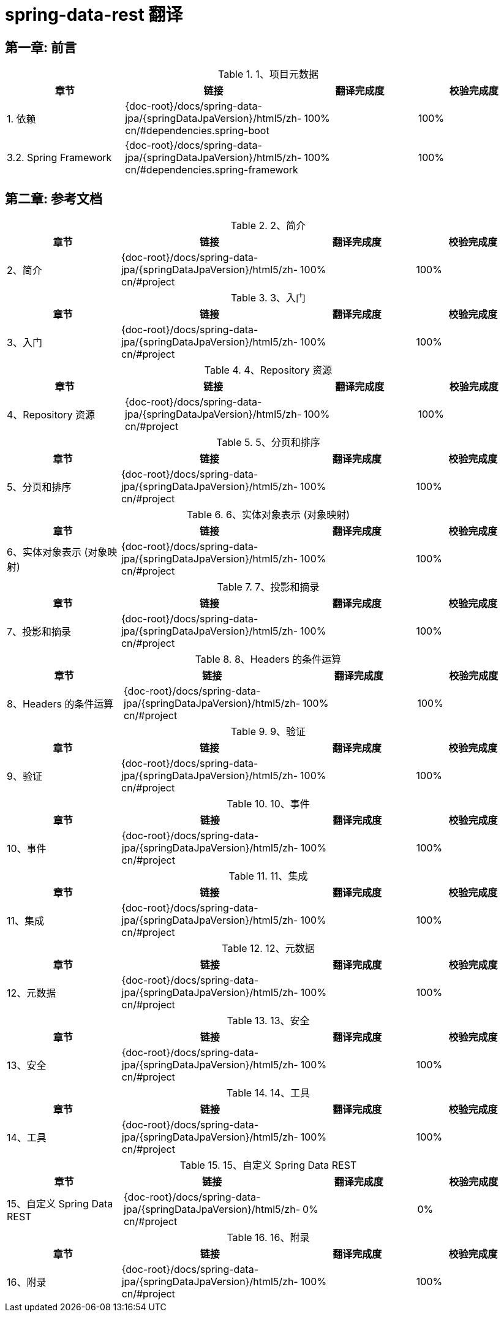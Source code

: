 = spring-data-rest 翻译

== 第一章: 前言

.1、项目元数据
|===
|章节 |链接 |翻译完成度 |校验完成度

| 1. 依赖
| {doc-root}/docs/spring-data-jpa/{springDataJpaVersion}/html5/zh-cn/#dependencies.spring-boot
| 100%
| 100%

| 3.2. Spring Framework
| {doc-root}/docs/spring-data-jpa/{springDataJpaVersion}/html5/zh-cn/#dependencies.spring-framework
| 100%
| 100%
|===

== 第二章: 参考文档

.2、简介
|===
|章节 |链接 |翻译完成度 |校验完成度

| 2、简介
| {doc-root}/docs/spring-data-jpa/{springDataJpaVersion}/html5/zh-cn/#project
| 100%
| 100%
|===

.3、入门
|===
|章节 |链接 |翻译完成度 |校验完成度

| 3、入门
| {doc-root}/docs/spring-data-jpa/{springDataJpaVersion}/html5/zh-cn/#project
| 100%
| 100%
|===

.4、Repository 资源
|===
|章节 |链接 |翻译完成度 |校验完成度

| 4、Repository 资源
| {doc-root}/docs/spring-data-jpa/{springDataJpaVersion}/html5/zh-cn/#project
| 100%
| 100%
|===

.5、分页和排序
|===
|章节 |链接 |翻译完成度 |校验完成度

| 5、分页和排序
| {doc-root}/docs/spring-data-jpa/{springDataJpaVersion}/html5/zh-cn/#project
| 100%
| 100%
|===

.6、实体对象表示 (对象映射)
|===
|章节 |链接 |翻译完成度 |校验完成度

| 6、实体对象表示 (对象映射)
| {doc-root}/docs/spring-data-jpa/{springDataJpaVersion}/html5/zh-cn/#project
| 100%
| 100%
|===

.7、投影和摘录
|===
|章节 |链接 |翻译完成度 |校验完成度

| 7、投影和摘录
| {doc-root}/docs/spring-data-jpa/{springDataJpaVersion}/html5/zh-cn/#project
| 100%
| 100%
|===

.8、Headers 的条件运算
|===
|章节 |链接 |翻译完成度 |校验完成度

| 8、Headers 的条件运算
| {doc-root}/docs/spring-data-jpa/{springDataJpaVersion}/html5/zh-cn/#project
| 100%
| 100%
|===

.9、验证
|===
|章节 |链接 |翻译完成度 |校验完成度

| 9、验证
| {doc-root}/docs/spring-data-jpa/{springDataJpaVersion}/html5/zh-cn/#project
| 100%
| 100%
|===

.10、事件
|===
|章节 |链接 |翻译完成度 |校验完成度

| 10、事件
| {doc-root}/docs/spring-data-jpa/{springDataJpaVersion}/html5/zh-cn/#project
| 100%
| 100%
|===

.11、集成
|===
|章节 |链接 |翻译完成度 |校验完成度

| 11、集成
| {doc-root}/docs/spring-data-jpa/{springDataJpaVersion}/html5/zh-cn/#project
| 100%
| 100%
|===

.12、元数据
|===
|章节 |链接 |翻译完成度 |校验完成度

| 12、元数据
| {doc-root}/docs/spring-data-jpa/{springDataJpaVersion}/html5/zh-cn/#project
| 100%
| 100%
|===

.13、安全
|===
|章节 |链接 |翻译完成度 |校验完成度

| 13、安全
| {doc-root}/docs/spring-data-jpa/{springDataJpaVersion}/html5/zh-cn/#project
| 100%
| 100%
|===

.14、工具
|===
|章节 |链接 |翻译完成度 |校验完成度

| 14、工具
| {doc-root}/docs/spring-data-jpa/{springDataJpaVersion}/html5/zh-cn/#project
| 100%
| 100%
|===

.15、自定义 Spring Data REST
|===
|章节 |链接 |翻译完成度 |校验完成度

| 15、自定义 Spring Data REST
| {doc-root}/docs/spring-data-jpa/{springDataJpaVersion}/html5/zh-cn/#project
| 0%
| 0%
|===

.16、附录
|===
|章节 |链接 |翻译完成度 |校验完成度

| 16、附录
| {doc-root}/docs/spring-data-jpa/{springDataJpaVersion}/html5/zh-cn/#project
| 100%
| 100%
|===